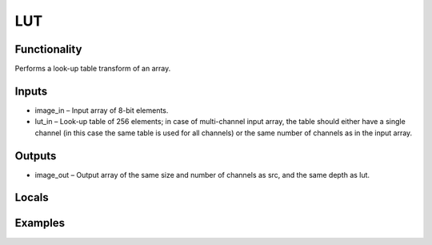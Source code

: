 LUT
===


Functionality
-------------
Performs a look-up table transform of an array.


Inputs
------
- image_in – Input array of 8-bit elements.
- lut_in – Look-up table of 256 elements; in case of multi-channel input array, the table should either have a single channel (in this case the same table is used for all channels) or the same number of channels as in the input array.


Outputs
-------
- image_out – Output array of the same size and number of channels as src, and the same depth as lut.


Locals
------


Examples
--------



